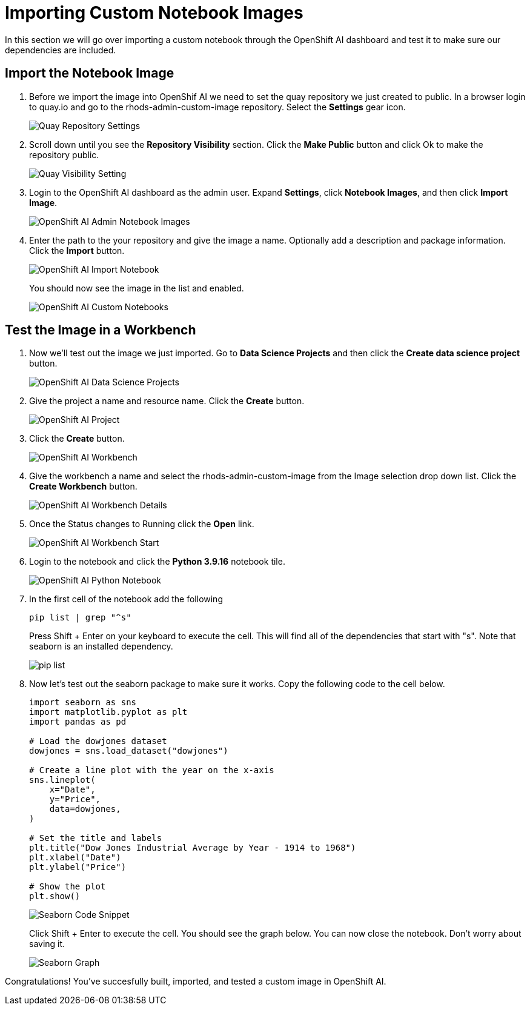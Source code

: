 = Importing Custom Notebook Images

In this section we will go over importing a custom notebook through the OpenShift AI dashboard and test it to make sure our dependencies are included.

== Import the Notebook Image
1. Before we import the image into OpenShif AI we need to set the quay repository we just created to public. In a browser login to quay.io and go to the rhods-admin-custom-image repository. Select the *Settings* gear icon.
+
image::quaySettings.png[Quay Repository Settings]


2. Scroll down until you see the *Repository Visibility* section.  Click the *Make Public* button and click Ok to make the repository public.
+
image::quayMakePublic.png[Quay Visibility Setting]

3. Login to the OpenShift AI dashboard as the admin user. Expand *Settings*, click *Notebook Images*, and then click *Import Image*.
+
image::rhodsAdminCustomNotebook.png[OpenShift AI Admin Notebook Images]

4. Enter the path to the your repository and give the image a name. Optionally add a description and package information. Click the *Import* button.
+
image::rhodsImportCustomImage.png[OpenShift AI Import Notebook]
+
You should now see the image in the list and enabled.
+
image::rhodsNotebookImage.png[OpenShift AI Custom Notebooks]

== Test the Image in a Workbench

1. Now we'll test out the image we just imported. Go to *Data Science Projects* and then click the *Create data science project* button.
+
image::rhodsDataScienceProj.png[OpenShift AI Data Science Projects]

2. Give the project a name and resource name. Click the *Create* button.
+
image::rhodsCreateProj.png[OpenShift AI Project]

3. Click the *Create* button.
+
image::rhodsCreateWrkbench.png[OpenShift AI Workbench]

4. Give the workbench a name and select the rhods-admin-custom-image from the Image selection drop down list. Click the *Create Workbench* button.
+
image::rhodsCreateWrkbenchDetails.png[OpenShift AI Workbench Details]

5. Once the Status changes to Running click the *Open* link.
+
image::rhodsWorkbenchStart.png[OpenShift AI Workbench Start]

6. Login to the notebook and click the *Python 3.9.16* notebook tile.
+
image::rhodsNewPythonNotebook.png[OpenShift AI Python Notebook]

7. In the first cell of the notebook add the following
+
[source, python]
----
pip list | grep "^s"
----
Press Shift + Enter on your keyboard to execute the cell. This will find all of the dependencies that start with "s". Note that seaborn is an installed dependency.
+
image::rhodsPipList.png[pip list]

8. Now let's test out the seaborn package to make sure it works. Copy the following code to the cell below.
+
[source, python]
----
import seaborn as sns
import matplotlib.pyplot as plt
import pandas as pd

# Load the dowjones dataset
dowjones = sns.load_dataset("dowjones")

# Create a line plot with the year on the x-axis
sns.lineplot(
    x="Date",
    y="Price",
    data=dowjones,
)

# Set the title and labels
plt.title("Dow Jones Industrial Average by Year - 1914 to 1968")
plt.xlabel("Date")
plt.ylabel("Price")

# Show the plot
plt.show()
----
+
image::testSeaborn1.png[Seaborn Code Snippet]
+
Click Shift + Enter to execute the cell. You should see the graph below. You can now close the notebook. Don't worry about saving it.
+
image::testSeaborn2.png[Seaborn Graph]

Congratulations! You've succesfully built, imported, and tested a custom image in OpenShift AI. 